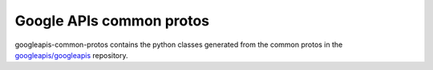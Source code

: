 Google APIs common protos
-------------------------

.. image:: https://img.shields.io/pypi/v/googleapis-common-protos.svg
    :target: https://pypi.org/project/googleapis-common-protos/


googleapis-common-protos contains the python classes generated from the common
protos in the `googleapis/googleapis <https://github.com/googleapis/googleapis>`_ repository.
